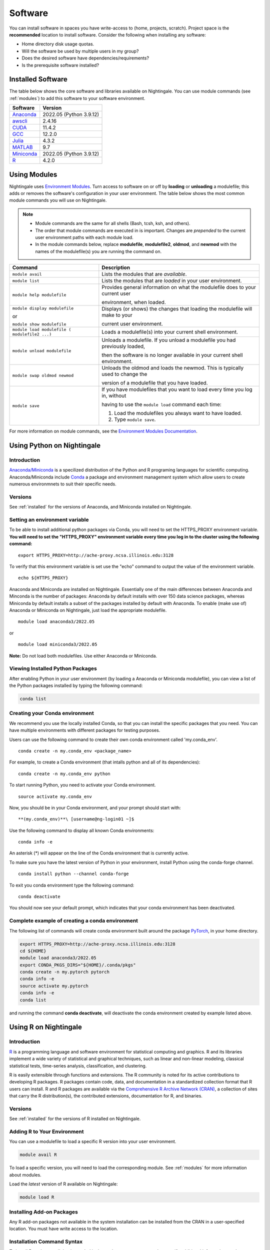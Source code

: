 Software
==========

You can install software in spaces you have write-access to (home, projects, scratch). Project space is the **recommended** location to install software. Consider the following when installing any software:

- Home directory disk usage quotas.
- Will the software be used by multiple users in my group?
- Does the desired software have dependencies/requirements?
- Is the prerequisite software installed?

.. _installed:

Installed Software
-------------------

The table below shows the core software and libraries available on Nightingale. 
You can use module commands (see :ref:`modules`) to add this software to your software environment.

==============================================================================   ========================
Software                                                                         Version
==============================================================================   ========================
Anaconda_                                                                        2022.05  (Python 3.9.12)
`awscli <https://aws.amazon.com/cli/>`_                                          2.4.16
`CUDA <https://docs.nvidia.com/cuda/archive/11.4.2/>`_                           11.4.2
`GCC <https://gcc.gnu.org/onlinedocs/12.2.0/>`_                                  12.2.0
`Julia <https://juliahub.com/ui/Packages/General/RegistryCI/4.3.2>`_             4.3.2
`MATLAB <https://www.mathworks.com/help/?s_tid=gn_supp>`_                        9.7
`Miniconda <https://docs.conda.io/projects/miniconda/en/latest/index.html>`_     2022.05  (Python 3.9.12)
`R <https://cran.r-project.org/bin/windows/base/old/4.2.0/NEWS.R-4.2.0.html>`_   4.2.0
==============================================================================   ========================
 
.. _Anaconda: https://docs.anaconda.com/free/anaconda/reference/release-notes/#anaconda-2022-05-may-10-2022



.. _modules:

Using Modules
--------------

Nightingale uses `Environment Modules <https://modules.readthedocs.io/en/stable/index.html>`_. 
Turn access to software on or off by **loading** or **unloading** a modulefile; this adds or removes the software's configuration in your user environment. 
The table below shows the most common module commands you will use on Nightingale.

.. note::
   
   - Module commands are the same for all shells (Bash, tcsh, ksh, and others). 
   - The order that module commands are executed in is important. Changes are *prepended* to the current user environment paths with each module load.
   - In the module commands below, replace **modulefile**, **modulefile2**, **oldmod**, and **newmod** with the names of the modulefile(s) you are running the command on.

+--------------------+-------------------------------------------------------------------------------+
| Command            | Description                                                                   |
+====================+===============================================================================+
| ``module avail``   | Lists the modules that are *available*.                                       |
+--------------------+-------------------------------------------------------------------------------+
| ``module list``    | Lists the modules that are *loaded* in your user environment.                 |
+--------------------+-------------------------------------------------------------------------------+
| ``module help      | Provides general information on what the modulefile does to your current user |
| modulefile``       |                                                                               |
|                    | environment, when loaded.                                                     |
+--------------------+-------------------------------------------------------------------------------+
| ``module display   | Displays (or shows) the changes that loading the modulefile will make to your |
| modulefile``       |                                                                               |
|                    | current user environment.                                                     |
| or                 |                                                                               |
|                    |                                                                               |
| ``module show      |                                                                               |
| modulefile``       |                                                                               |
+--------------------+-------------------------------------------------------------------------------+
| ``module load      | Loads a modulefile(s) into your current shell environment.                    |
| modulefile (       |                                                                               |
| modulefile2 ...)`` |                                                                               |
+--------------------+-------------------------------------------------------------------------------+
| ``module unload    | Unloads a modulefile. If you unload a modulefile you had previously loaded,   |
| modulefile``       |                                                                               |
|                    | then the software is no longer available in your current shell environment.   |
+--------------------+-------------------------------------------------------------------------------+
| ``module swap      | Unloads the oldmod and loads the newmod. This is typically used to change the |
| oldmod newmod``    |                                                                               |
|                    | version of a modulefile that you have loaded.                                 | 
+--------------------+-------------------------------------------------------------------------------+
| ``module save``    | If you have modulefiles that you want to load every time you log in, without  |
|                    |                                                                               |
|                    | having to use the ``module load`` command each time:                          |
|                    |                                                                               |
|                    | #. Load the modulefiles you always want to have loaded.                       |
|                    |                                                                               |
|                    | #. Type ``module save``.                                                      |
+--------------------+-------------------------------------------------------------------------------+

For more information on module commands, see the `Environment Modules Documentation <https://modules.readthedocs.io/en/stable/index.html>`_.

Using Python on Nightingale
-----------------------------

Introduction
~~~~~~~~~~~~~~~

`Anaconda/Miniconda <https://en.wikipedia.org/wiki/Anaconda_(Python_distribution)>`_ is a specilized distribution 
of the Python and R programing languages for scientific computing. Anaconda/Miniconda include `Conda <https://en.wikipedia.org/wiki/Conda_(package_manager)>`_ a package and environment management system which allow users to create numerous environmnets to suit their specific needs.

Versions
~~~~~~~~~

See :ref:`installed` for the versions of Anaconda, and Miniconda installed on Nightingale.


Setting an environment variable
~~~~~~~~~~~~~~~~~~~~~~~~~~~~~~~~~~~~

To be able to install additional python packages via Conda, you will
need to set the HTTPS_PROXY environment variable. **You will need to set
the "HTTPS_PROXY" environment variable every time you log in to the
cluster using the following command:**

:: 

    export HTTPS_PROXY=http://ache-proxy.ncsa.illinois.edu:3128



To verify that this environment variable is set use the "echo" command
to output the value of the environment variable.

:: 

    echo ${HTTPS_PROXY}


Anaconda and Miniconda are installed on
Nightingale. Essentially one of the main differences between Anaconda
and Minconda is the number of packages: Anaconda by default installs
with over 150 data science packages, whereas Miniconda by default
installs a subset of the packages installed by default with Anaconda. To
enable (make use of) Anaconda or Miniconda on Nightingale, just load the
appropriate modulefile.

::

    module load anaconda3/2022.05

or

::

    module load miniconda3/2022.05

**Note:** Do not load both modulefiles. Use either Anaconda or
Miniconda.

Viewing Installed Python Packages
~~~~~~~~~~~~~~~~~~~~~~~~~~~~~~~~~~~

After enabling Python in your user environment (by loading a Anaconda or Miniconda modulefile), you can view a list of the Python packages installed by typing the following command:

.. code-block::

   conda list


Creating your Conda environment
~~~~~~~~~~~~~~~~~~~~~~~~~~~~~~~~~~~

We recommend you use the locally installed Conda, so that you can
install the specific packages that you need. You can have multiple
environments with different packages for testing purposes.

Users can use the following command to create their own conda environment
called 'my.conda_env'.

::

    conda create -n my.conda_env <package_name>
    
For example, to create a Conda environment (that intalls python and all
of its dependencies):

::

    conda create -n my.conda_env python
    

To start running Python, you need to activate your Conda environment.

::

    source activate my.conda_env

Now, you should be in your Conda environment, and your prompt should
start with:

::

    **(my.conda_env)**\ [username@ng-login01 ~]$
    

Use the following command to display all known Conda environments:

::

    conda info -e

An asterisk (*) will appear on the line of the Conda environment
that is currently active.

To make sure you have the latest version of Python in your environment,
install Python using the conda-forge channel.

::

    conda install python --channel conda-forge

To exit you conda environment type the following command:

::

    conda deactivate

You should now see your default prompt, which indicates that your conda
environment has been deactivated.

Complete example of creating a conda environment  
~~~~~~~~~~~~~~~~~~~~~~~~~~~~~~~~~~~~~~~~~~~~~~~~~~~~~~~~~
The following list of commands will create conda environment built around the package `PyTorch <https://pytorch.org/docs/stable/index.html>`_, in your home directory.


.. code-block::

  export HTTPS_PROXY=http://ache-proxy.ncsa.illinois.edu:3128
  cd ${HOME}
  module load anaconda3/2022.05
  export CONDA_PKGS_DIRS="${HOME}/.conda/pkgs"
  conda create -n my.pytorch pytorch
  conda info -e
  source activate my.pytorch
  conda info -e
  conda list
 
and running the command **conda deactivate**, will deactivate the conda environment created by example listed above. 


Using R on Nightingale
-----------------------

Introduction
~~~~~~~~~~~~~~

`R <https://en.wikipedia.org/wiki/R_(programming_language)>`_ is a programming language and software environment for statistical computing and graphics. R and its libraries implement a wide variety of statistical and graphical techniques, such as linear and non-linear modeling, classical statistical tests, time-series analysis, classification, and clustering.

R is easily extensible through functions and extensions. The R community is noted for its active contributions to developing R packages. R packages contain code, data, and documentation in a standardized collection format that R users can install. R and R packages are available via the `Comprehensive R Archive Network (CRAN) <https://cran.r-project.org>`_, a collection of sites that carry the R distribution(s), the contributed extensions, documentation for R, and binaries.

Versions
~~~~~~~~~

See :ref:`installed` for the versions of R installed on Nightingale.

Adding R to Your Environment
~~~~~~~~~~~~~~~~~~~~~~~~~~~~~

You can use a modulefile to load a specific R version into your user environment. 

.. code-block::

   module avail R

To load a specific version, you will need to load the corresponding module. See :ref:`modules` for more information about modules.

Load the *latest* version of R available on Nightingale:

.. code-block::

   module load R

Installing Add-on Packages
~~~~~~~~~~~~~~~~~~~~~~~~~~~

Any R add-on packages not available in the system installation can be installed from the CRAN in a user-specified location. 
You must have write access to the location.

Installation Command Syntax
~~~~~~~~~~~~~~~~~~~~~~~~~~~~~

To install R packages, all that is needed is the package name; you can also specify additional information, such as installation location and the repository.
The install R packages commands is ``install.packages()``. Two example installations specifying **Package Name**, **Location**, and **Repository** are shown below.

Install the package downloaded (**package name**) from the specified repository (**Repository URL**) into the specified location (**/path/to/r_libraries**):

.. code-block::

   install.packages('package_name', '/path/to/r_libraries', 'Repository URL')

Install the local package (**package_name.tar.gz**) into the specified location (**/path/to/r_libraries**), specifying no repository (**repos = NULL**):

.. code-block::

   install.packages('package_name.tar.gz', '/path/to/r_libraries', repos = NULL)

When the installation location and the repository URL are not specified, R packages are installed in a default location, and the R installation process prompts you to choose from a list of repositories. R packages downloaded manually from the CRAN can be installed by specifying the local file name and omitting the repository URL (specifying NULL).

Using Rscript
~~~~~~~~~~~~~~

You can use the ``rscript`` command to run R commands without starting an R session. As a scripting frontend for R, Rscript enables using R via shell scripts and scripting applications.

The example below shows step-by-step the commands you can run on Nightingale. In these steps, **~/Rlibs** is used for the location to install your user-specific add-on packages and the tilde **~** means your home directory (**$HOME**).

.. note::
   This example uses the Bash shell. The command syntax may differ when using a different shell.

#. Set the **HTTPS_PROXY** environment variable (if you have not already done so):

   .. code-block::

      export HTTPS_PROXY=http://ache-proxy.ncsa.illinois.edu:3128

#. Create a directory for your R packages:

   .. code-block::

      mkdir ~/Rlibs

#. Load the R modulefile:

   .. code-block::
 
      module load R/4.2.0

#. Set the R library environment variable (**R_LIBS**) to include your R package directory:

   .. code-block::

      export R_LIBS=~/Rlibs:$R_LIBS

#. Use the ``install.packages()`` command to install your R package:

   .. code-block::

      Rscript -e "install.packages('RCurl', '~/Rlibs', 'https://cran.r-project.org')"

If the environment variable **R_LIBS** is not set and a directory is not specified with the ``install.packages()`` command, then R packages will be installed under **~/R/x86_64-unknown-linux-gnu-library** by default (this R subdirectory structure is created automatically). The **R_LIBS** environment variable will need to be set every time when logging into Nightingale if your R package location is to be visible to an R session. You can add the following code to your **~/.bashrc** file to remove the need to set the **R_LIBS** environment variable with every login session to Nightingale:

.. code-block::

   if [ -n $R_LIBS ]; then
         export R_LIBS=~/Rlibs:$R_LIBS
   else
         export R_LIBS=~/Rlibs
   fi
 
Warnings and Error Messages
~~~~~~~~~~~~~~~~~~~~~~~~~~~~

If the name of a package is misspelled or the R package is not available in the current CRAN, an error message similar to the following will be generated:

.. code-block::

   [ng-login01 ~]$ Rscript -e "install.packages('phybase','~/Rlibs', 'http://ftp.ussg.iu.edu/CRAN')"
   Warning message:
   package 'phybase' is not available (for R version 3.2.2)
 
Searching the CRAN site for your desired R package may provide links to archived versions that are not available in the current CRAN. 
In this case, the specific archived R package can be downloaded and installed from the local file using the same command but omitting the repository URL (specifying NULL).

Some R packages have dependencies that are required to be installed first, and will generate an error message similar to:

.. code-block::

   [ng-login01 ~]$ Rscript -e "install.packages('phybase_1.1.tar.gz', '~/Rlibs',  repos = NULL)"
   ERROR: dependency 'ape' is not available for package 'phybase'
   * removing '/home/jdoe/Rlibs/phybase'
   Warning message:
   In install.packages("phybase_1.1.tar.gz", repos = NULL) :
     installation of package 'phybase_1.1.tar.gz' had non-zero exit status
 
Installing the dependency first and then the desired R package resolves this issue.

Viewing Installed R Packages
~~~~~~~~~~~~~~~~~~~~~~~~~~~~~

You can use the ``library()`` command to view all your user and system-installed R packages (user-installed packages are only visible to R when the **$R_LIBS** environment variable is set):

.. code-block::

   [ng-login01 ~]$ Rscript -e "library()"

   Packages in library '/home/jdoe/Rlibs':

   R6                      Classes with reference semantics
   RCurl                   General network (HTTP/FTP/...) client interface
                           for R
   ...
   stringr                 Simple, Consistent Wrappers for Common String
                           Operations
   whisker                 {{mustache}} for R, logicless templating


   Packages in library '/sw/apps/R/R-4.2.0/lib64/R/library':

   KernSmooth              Functions for kernel smoothing for Wand & Jones
                           (1995)
   MASS                    Support Functions and Datasets for Venables and
                           Ripley's MASS
   ...
   tools                   Tools for Package Development
   utils                   The R Utils Package

|
